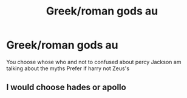 #+TITLE: Greek/roman gods au

* Greek/roman gods au
:PROPERTIES:
:Author: harridanblack
:Score: 2
:DateUnix: 1601349578.0
:DateShort: 2020-Sep-29
:FlairText: Discussion what god do you think is the golden trio 
:END:
You choose whose who and not to confused about percy Jackson am talking about the myths Prefer if harry not Zeus's


** I would choose hades or apollo
:PROPERTIES:
:Author: harridanblack
:Score: 1
:DateUnix: 1601349618.0
:DateShort: 2020-Sep-29
:END:
